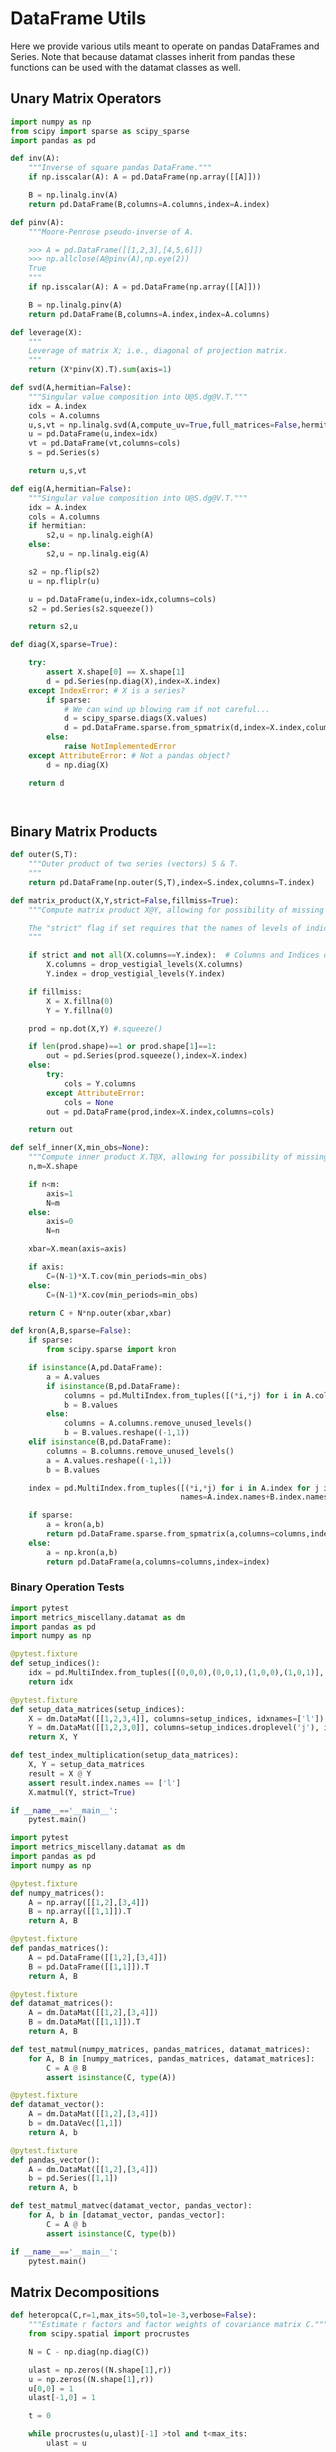 * DataFrame Utils
Here we provide various utils meant to operate on pandas DataFrames and Series.  Note that because datamat classes inherit from pandas these functions can be used with the datamat classes as well.
** Unary Matrix Operators
#+begin_src python :tangle metrics_miscellany/utils.py
import numpy as np
from scipy import sparse as scipy_sparse
import pandas as pd

def inv(A):
    """Inverse of square pandas DataFrame."""
    if np.isscalar(A): A = pd.DataFrame(np.array([[A]]))

    B = np.linalg.inv(A)
    return pd.DataFrame(B,columns=A.columns,index=A.index)

def pinv(A):
    """Moore-Penrose pseudo-inverse of A.

    >>> A = pd.DataFrame([[1,2,3],[4,5,6]])
    >>> np.allclose(A@pinv(A),np.eye(2))
    True
    """
    if np.isscalar(A): A = pd.DataFrame(np.array([[A]]))

    B = np.linalg.pinv(A)
    return pd.DataFrame(B,columns=A.index,index=A.columns)

def leverage(X):
    """
    Leverage of matrix X; i.e., diagonal of projection matrix.
    """
    return (X*pinv(X).T).sum(axis=1)

def svd(A,hermitian=False):
    """Singular value composition into U@S.dg@V.T."""
    idx = A.index
    cols = A.columns
    u,s,vt = np.linalg.svd(A,compute_uv=True,full_matrices=False,hermitian=hermitian)
    u = pd.DataFrame(u,index=idx)
    vt = pd.DataFrame(vt,columns=cols)
    s = pd.Series(s)

    return u,s,vt

def eig(A,hermitian=False):
    """Singular value composition into U@S.dg@V.T."""
    idx = A.index
    cols = A.columns
    if hermitian:
        s2,u = np.linalg.eigh(A)
    else:
        s2,u = np.linalg.eig(A)

    s2 = np.flip(s2)
    u = np.fliplr(u)

    u = pd.DataFrame(u,index=idx,columns=cols)
    s2 = pd.Series(s2.squeeze())

    return s2,u

def diag(X,sparse=True):

    try:
        assert X.shape[0] == X.shape[1]
        d = pd.Series(np.diag(X),index=X.index)
    except IndexError: # X is a series?
        if sparse:
            # We can wind up blowing ram if not careful...
            d = scipy_sparse.diags(X.values)
            d = pd.DataFrame.sparse.from_spmatrix(d,index=X.index,columns=X.index)
        else:
            raise NotImplementedError
    except AttributeError: # Not a pandas object?
        d = np.diag(X)

    return d



#+end_src

** Binary Matrix Products
#+begin_src python :tangle metrics_miscellany/utils.py
def outer(S,T):
    """Outer product of two series (vectors) S & T.
    """
    return pd.DataFrame(np.outer(S,T),index=S.index,columns=T.index)

def matrix_product(X,Y,strict=False,fillmiss=True):
    """Compute matrix product X@Y, allowing for possibility of missing data.

    The "strict" flag if set requires that the names of levels of indices that vary for columns of X be in the intersection of names of levels of indices that vary for rows of Y.
    """

    if strict and not all(X.columns==Y.index):  # Columns and Indices don't match.
        X.columns = drop_vestigial_levels(X.columns)
        Y.index = drop_vestigial_levels(Y.index)

    if fillmiss:
        X = X.fillna(0)
        Y = Y.fillna(0)

    prod = np.dot(X,Y) #.squeeze()

    if len(prod.shape)==1 or prod.shape[1]==1:
        out = pd.Series(prod.squeeze(),index=X.index)
    else:
        try:
            cols = Y.columns
        except AttributeError:
            cols = None
        out = pd.DataFrame(prod,index=X.index,columns=cols)

    return out

def self_inner(X,min_obs=None):
    """Compute inner product X.T@X, allowing for possibility of missing data."""
    n,m=X.shape

    if n<m:
        axis=1
        N=m
    else:
        axis=0
        N=n

    xbar=X.mean(axis=axis)

    if axis:
        C=(N-1)*X.T.cov(min_periods=min_obs)
    else:
        C=(N-1)*X.cov(min_periods=min_obs)

    return C + N*np.outer(xbar,xbar)

def kron(A,B,sparse=False):
    if sparse:
        from scipy.sparse import kron

    if isinstance(A,pd.DataFrame):
        a = A.values
        if isinstance(B,pd.DataFrame):
            columns = pd.MultiIndex.from_tuples([(*i,*j) for i in A.columns for j in B.columns],                                               names=A.columns.names+B.columns.names)
            b = B.values
        else:
            columns = A.columns.remove_unused_levels()
            b = B.values.reshape((-1,1))
    elif isinstance(B,pd.DataFrame):
        columns = B.columns.remove_unused_levels()
        a = A.values.reshape((-1,1))
        b = B.values

    index = pd.MultiIndex.from_tuples([(*i,*j) for i in A.index for j in B.index],
                                      names=A.index.names+B.index.names)

    if sparse:
        a = kron(a,b)
        return pd.DataFrame.sparse.from_spmatrix(a,columns=columns,index=index)
    else:
        a = np.kron(a,b)
        return pd.DataFrame(a,columns=columns,index=index)

#+end_src
*** Binary Operation Tests
#+begin_src python :tangle metrics_miscellany/test/test_index_multiplication.py
import pytest
import metrics_miscellany.datamat as dm
import pandas as pd
import numpy as np

@pytest.fixture
def setup_indices():
    idx = pd.MultiIndex.from_tuples([(0,0,0),(0,0,1),(1,0,0),(1,0,1)], names=['i','j','k'])
    return idx

@pytest.fixture
def setup_data_matrices(setup_indices):
    X = dm.DataMat([[1,2,3,4]], columns=setup_indices, idxnames=['l'])
    Y = dm.DataMat([[1,2,3,0]], columns=setup_indices.droplevel('j'), idxnames='m').T
    return X, Y

def test_index_multiplication(setup_data_matrices):
    X, Y = setup_data_matrices
    result = X @ Y
    assert result.index.names == ['l']
    X.matmul(Y, strict=True)

if __name__=='__main__':
    pytest.main()
#+end_src

#+begin_src python :tangle metrics_miscellany/test/test_binary_ops.py
import pytest
import metrics_miscellany.datamat as dm
import pandas as pd
import numpy as np

@pytest.fixture
def numpy_matrices():
    A = np.array([[1,2],[3,4]])
    B = np.array([[1,1]]).T
    return A, B

@pytest.fixture
def pandas_matrices():
    A = pd.DataFrame([[1,2],[3,4]])
    B = pd.DataFrame([[1,1]]).T
    return A, B

@pytest.fixture
def datamat_matrices():
    A = dm.DataMat([[1,2],[3,4]])
    B = dm.DataMat([[1,1]]).T
    return A, B

def test_matmul(numpy_matrices, pandas_matrices, datamat_matrices):
    for A, B in [numpy_matrices, pandas_matrices, datamat_matrices]:
        C = A @ B
        assert isinstance(C, type(A))

@pytest.fixture
def datamat_vector():
    A = dm.DataMat([[1,2],[3,4]])
    b = dm.DataVec([1,1])
    return A, b

@pytest.fixture
def pandas_vector():
    A = dm.DataMat([[1,2],[3,4]])
    b = pd.Series([1,1])
    return A, b

def test_matmul_matvec(datamat_vector, pandas_vector):
    for A, b in [datamat_vector, pandas_vector]:
        C = A @ b
        assert isinstance(C, type(b))

if __name__=='__main__':
    pytest.main()
#+end_src

** Matrix Decompositions
#+begin_src python :tangle metrics_miscellany/utils.py
def heteropca(C,r=1,max_its=50,tol=1e-3,verbose=False):
    """Estimate r factors and factor weights of covariance matrix C."""
    from scipy.spatial import procrustes

    N = C - np.diag(np.diag(C))

    ulast = np.zeros((N.shape[1],r))
    u = np.zeros((N.shape[1],r))
    u[0,0] = 1
    ulast[-1,0] = 1

    t = 0

    while procrustes(u,ulast)[-1] >tol and t<max_its:
        ulast = u

        u,s,vt = np.linalg.svd(N,full_matrices=False,hermitian=True)

        s = s[:r]
        u = u[:,:r]

        Ntilde = u[:,:r]@np.diag(s[:r])@vt[:r,:]

        N = N - np.diag(np.diag(N)) + np.diag(np.diag(Ntilde))

        t += 1

        if t==max_its:
            warnings.warn("Exceeded maximum iterations (%d)" % max_its)
        if verbose: print(f"Iteration {t}, u[0,:r]={u[0,:r]}.")

    return u,s

def svd_missing(A,max_rank=None,min_obs=None,heteroskedastic=False,verbose=False):
    """Singular Value Decomposition with missing values

    Returns matrices U,S,V.T, where A~=U*S*V.T.

    Inputs:
        - A :: matrix or pd.DataFrame, with NaNs for missing data.

        - max_rank :: Truncates the rank of the representation.  Note
                      that this impacts which rows of V will be
                      computed; each row must have at least max_rank
                      non-missing values.  If not supplied rank may be
                      truncated using the Kaiser criterion.

        - min_obs :: Smallest number of non-missing observations for a
                     row of U to be computed.

        - heteroskedastic :: If true, use the "heteroPCA" algorithm
                       developed by Zhang-Cai-Wu (2018) which offers a
                       correction to the svd in the case of
                       heteroskedastic errors.  If supplied as a pair,
                       heteroskedastic[0] gives a maximum number of
                       iterations, while heteroskedastic[1] gives a
                       tolerance for convergence of the algorithm.

    Ethan Ligon                                        September 2021

    """
    # Defaults; modify by passing a tuple to heteroskedastic argument.
    max_its=50
    tol = 1e-3

    P = self_inner(A,min_obs=min_obs) # P = A.T@A

    sigmas,v=np.linalg.eigh(P)

    order=np.argsort(-sigmas)
    sigmas=sigmas[order]

    # Truncate rank of representation using Kaiser criterion (positive eigenvalues)
    v=v[:,order]
    v=v[:,sigmas>0]
    s=np.sqrt(sigmas[sigmas>0])

    if max_rank is not None and len(s) > max_rank:
        v=v[:,:max_rank]
        s=s[:max_rank]

    r=len(s)

    if heteroskedastic: # Interpret tuple
        try:
            max_its,tol = heteroskedastic
        except TypeError:
            pass
        Pbar = P.mean()
        v,s = heteropca(P-Pbar,r=r,max_its=max_its,tol=tol,verbose=verbose)

    if A.shape[0]==A.shape[1]: # Symmetric; v=u
        return v,s,v.T
    else:
        vs=v@np.diag(s)

        u=np.zeros((A.shape[0],len(s)))
        for j in range(A.shape[0]):
            a=A.iloc[j,:].values.reshape((-1,1))
            x=np.nonzero(~np.isnan(a))[0] # non-missing elements of vector a
            if len(x)>=r:
                u[j,:]=(np.linalg.pinv(vs[x,:])@a[x]).reshape(-1)
            else:
                u[j,:]=np.nan

    s = pd.Series(s)
    u = pd.DataFrame(u,index=A.index)
    v = pd.DataFrame(v,index=A.columns)

    return u,s,v

def sqrtm(A,hermitian=False):
    """
    Return a positive semi-definite square root for the matrix A.

    NB: A must itself be positive semi-definite.
    """
    u,s,vt = svd(A,hermitian=hermitian)

    if np.any(s<0):
        raise ValueError("Matrix must be positive semi-definite.")

    return u@np.diag(np.sqrt(s))@vt

def cholesky(A):
    """
    Cholesky decomposition A = L@L.T; return lower-triangular L.
    """
    L = np.linalg.cholesky(A)
    return pd.DataFrame(L,index=A.index,columns=A.columns)
#+end_src
** DataFrame/Mat Manipulations
#+begin_src python :tangle metrics_miscellany/utils.py
from pandas import concat, get_dummies, MultiIndex

def drop_missing(X,infinities=False):
    """
    Return tuple of pd.DataFrames in X with any
    missing observations dropped.  Assumes common index.

    If infinities is false values of plus or minus infinity are
    treated as missing values.
    """

    if isinstance(X,dict):
        return dict(zip(X.keys(),drop_missing(list(X.values()),infinities=False)))

    for i,x in enumerate(X):
        if type(x)==pd.Series and x.name is None:
            x.name = i

    foo=pd.concat(X,axis=1)
    if not infinities:
        foo.replace(np.inf,np.nan)
        foo.replace(-np.inf,np.nan)

    foo = foo.dropna(how='any')

    assert len(set(foo.columns))==len(foo.columns) # Column names must be unique!

    Y=[]
    for x in X:
        Y.append(foo.loc[:,pd.DataFrame(x).columns])

    return tuple(Y)

def dummies(df,cols,suffix=False):
    """From a dataframe df, construct an array of indicator (dummy) variables,
    with a column for every unique row df[cols]. Note that the list cols can
    include names of levels of multiindices.

    The optional argument =suffix=, if provided as a string, will append suffix
    to column names of dummy variables. If suffix=True, then the string '_d'
    will be appended.
    """
    idxcols = list(set(df.index.names).intersection(cols))
    colcols = list(set(cols).difference(idxcols))

    if len(idxcols):
        idx = use_indices(df,idxcols)
        v = concat([idx,df[colcols]],axis=1)
    else:
        v = df[colcols]

    usecols = []
    for s in idxcols+colcols:
        usecols.append(v[s].squeeze())

    tuples = pd.Series(list(zip(*usecols)),index=v.index)

    v = get_dummies(tuples).astype(int)

    if suffix==True:
        suffix = '_d'

    if suffix!=False and len(suffix)>0:
        columns = [tuple([str(c)+suffix for c in t]) for t in v.columns]
    else:
        columns = v.columns

    v.columns = MultiIndex.from_tuples(columns,names=idxcols+colcols)

    return v
#+end_src

*** Test of =dummies=
#+begin_src python :tangle metrics_miscellany/test/test_dummies.py
from metrics_miscellany.utils import dummies, use_indices
import pandas as pd

def test_dummies():
    idx = pd.MultiIndex.from_tuples([(i,) for i in range(4)],names=['i'])
    foo = pd.DataFrame({'cat':['a','b','b','c']},index=idx)

    assert dummies(foo,['i']).shape == (4,4)
    assert dummies(foo,['cat']).shape == (4,3)

if __name__=='__main__':
    test_dummies()

#+end_src

** Index utilities
#+begin_src python :tangle metrics_miscellany/utils.py
import pandas as pd

def use_indices(df,idxnames):
    if len(set(idxnames).intersection(df.index.names))==0:
        return pd.DataFrame(index=df.index)

    try:
        idx = df.index
        df = df.reset_index()[idxnames]
        df.index = idx
        return df
    except InvalidIndexError:
        return df

def drop_vestigial_levels(idx,axis=0,both=False,multiindex=True):
    """
    Drop levels that don't vary across the index.

    >>> idx = pd.MultiIndex.from_tuples([(1,1),(1,2)],names=['i','j'])
    >>> drop_vestigial_levels(idx)
    Index([1, 2], dtype='int64', name='j')
    """
    if both:
        return drop_vestigial_levels(drop_vestigial_levels(idx,axis=1))

    if axis==1:
        idx = idx.T

    if isinstance(idx,(pd.DataFrame,pd.Series)):
        df = idx
        idx = df.index
        HumptyDumpty = True
    else:
        HumptyDumpty = False

    try:
        l = 0
        L = len(idx.levels)
        while l < L:
            if len(set(idx.codes[l]))<=1:
                idx = idx.droplevel(l)
                L -= 1
            else:
                l += 1
                if l>=L: break
    except AttributeError:
        pass

    if multiindex and not isinstance(idx,pd.MultiIndex): # Return a multiindex, not an Index
        idx = pd.MultiIndex.from_tuples(idx.str.split('|').tolist(),names=[idx.name])

    if HumptyDumpty:
        df.index = idx
        idx = df
        if axis==1:
            idx = idx.T

    return idx

#+end_src
*** Test of =use_indices=
#+begin_src python :tangle metrics_miscellany/test/test_use_indices.py
import pandas as pd
from metrics_miscellany.utils import use_indices
import numpy as np

def test_use_indices():
    idx = pd.MultiIndex.from_tuples([(i,) for i in range(4)],names=['i'])
    foo = pd.DataFrame({'cat':['a','b','b','c']},index=idx)

    assert use_indices(foo,['i']).shape[0]==foo.shape[0]
    assert use_indices(foo,['cat']).size==0
    assert use_indices(foo,['cat','i']).shape[0]==foo.shape[0]

    assert np.all(use_indices(foo,['i']).index==idx)

if __name__=='__main__':
    test_use_indices()


#+end_src
* datamat
** DataVec class
#+begin_src python :tangle metrics_miscellany/datamat.py
import pandas as pd
from pandas import NA
import numpy as np
from metrics_miscellany.utils import matrix_product, diag
from metrics_miscellany.utils import inv as matrix_inv
from metrics_miscellany.utils import pinv as matrix_pinv
import metrics_miscellany.utils as utils
from functools import cached_property
from scipy import sparse as scipy_sparse

class DataVec(pd.Series):
    __pandas_priority__ = 5000

    def __init__(self, data=None,**kwargs):
        """Create a DataVec.

        Inherit from :meth: `pd.Series.__init__`.

        Additional Parameters
        ---------------------
        idxnames
                (List of) name(s) for levels of index.
        """
        if 'idxnames' in kwargs.keys():
            idxnames = kwargs.pop('idxnames')
        else:
            idxnames = None

        if data is not None:
            try:
                if len(data.shape)==2 and 1 in data.shape:
                    data = data.squeeze()
            except (AttributeError,):
                pass

        super(DataVec, self).__init__(data=data,**kwargs)

        # Always work with multiindex
        try:
            self.index.levels
        except AttributeError:
            self.index = pd.MultiIndex([self.index],[range(len(self.index))],names=self.index.names)

        if idxnames is None:
            idxnames = list(self.index.names)
            it = 0
            for i,name in enumerate(idxnames):
                if name is None:
                    idxnames[i] = f"_{it:d}"
                    it += 1
        elif isinstance(idxnames,str):
            idxnames = [idxnames]

        self.index.names = idxnames

    def __getitem__(self,key):
        """v.__getitem__(k) == v[k]

        >>> v = DataVec({'a':1,'b':2})
        >>> v['a']
        1
        """
        try:
            return super().__getitem__(key)
        except KeyError: # Perhaps key was for an index?
            return __getitem__(self,(key,))

    @property
    def _constructor(self):
        return DataVec

    @property
    def _constructor_expanddim(self):
        return DataMat

    # Unary operations
    def dg(self,sparse=True):
        """Return"""
        if sparse:
            # We can wind up blowing ram if not careful...
            d = scipy_sparse.diags(self.values)
            return DataMat(pd.DataFrame.sparse.from_spmatrix(d,index=self.index,columns=self.index))
        else:
            return DataMat(np.diag(self.values),index=self.index,columns=self.index)

    def norm(self,ord=None,**kwargs):
        return np.linalg.norm(self,ord,**kwargs)

    def inv(self):
        """Inverse of a vector defined for 1-vector case.
        """
        if self.shape[0]==1:
            return 1/self.iloc[0]
        else:
            raise ValueError("Inverse of DataVec not defined.")

    # Binary operations
    def outer(self,other):
        """Outer product of two series (vectors).
        """
        return DataMat(np.outer(self,other),index=self.index,columns=other.index)

    def proj(self,other):
        """Projection of self on other."""
        b = other.lstsq(self)
        return other@b

    def lstsq(self,other):
        rslt = np.linalg.lstsq(self,other,rcond=None)

        if len(rslt[0].shape)<2 or rslt[0].shape[1]==1:
            b = DataVec(rslt[0],index=self.columns)
        else:
            b = DataMat(rslt[0],index=self.columns,columns=other.columns)

        return b


    def resid(self,other):
        """Residual from projection of self on other."""
        return self.squeeze() - self.proj(other)


    # Other manipulations
    def concat(self,other,axis=0,levelnames=False,toplevelname='v',suffixer='_',
               drop_vestigial_levels=False,**kwargs):
        p = DataMat(self)
        out = p.concat(other,axis=axis,
                       levelnames=levelnames,
                       toplevelname=toplevelname,
                       suffixer=suffixer,
                       drop_vestigial_levels=drop_vestigial_levels,
                       ,**kwargs)

        if axis==0: out = out.squeeze()

        return out

    def dummies(self,cols,suffix=''):
        return DataMat(utils.dummies(pd.DataFrame(self),cols,suffix=suffix))

    def drop_vestigial_levels(self):
        """Drop index levels that don't vary.
        """
        self.index = utils.drop_vestigial_levels(self.index,axis=0)
        return self


#+end_src
** DataMat class
#+begin_src python :tangle metrics_miscellany/datamat.py

class DataMat(pd.DataFrame):
    __pandas_priority__ = 6000

    def __init__(self, *args, **kwargs):
        """Create a DataMat.

        Inherit from :meth: `pd.DataFrame.__init__`.

        Additional Parameters
        ---------------------
        idxnames
                (List of) name(s) for levels of index.
        colnames
                (List of) name(s) for levels of columns.
        name
                String naming DataMat object.
        """
        if 'idxnames' in kwargs.keys():
            idxnames = kwargs.pop('idxnames')
        else:
            idxnames = None

        if 'colnames' in kwargs.keys():
            colnames = kwargs.pop('colnames')
        else:
            colnames = None

        if 'name' in kwargs.keys():
            name = kwargs.pop('name')
        else:
            name = None

        super(DataMat, self).__init__(*args,**kwargs)

        self.name = name

        # Always work with multiindex
        try:
            self.index.levels
        except AttributeError:
            self.index = pd.MultiIndex([self.index],[range(len(self.index))],names=self.index.names)

        try:
            self.columns.levels
        except AttributeError:
            self.columns = pd.MultiIndex([self.columns],[range(len(self.columns))],names=self.columns.names)


        if idxnames is None:
            idxnames = list(self.index.names)
            it = 0
            for i,name in enumerate(idxnames):
                if name is None:
                    idxnames[i] = f"_{it:d}"
                    it += 1
        elif isinstance(idxnames,str):
            idxnames = [idxnames]

        self.index.names = idxnames

        if colnames is None:
            colnames = list(self.columns.names)
            it = 0
            for i,name in enumerate(colnames):
                if name is None:
                    colnames[i] = f"_{it:d}"
                    it += 1
        elif isinstance(colnames,str):
            colnames = [colnames]

        self.columns.names = colnames

    def __getitem__(self,key):
        """X.__getitem__(k) == X[k]

        >>> X = DataMat([[1,2,3],[4,5,6]],colnames='cols',idxnames='rows')
        >>> X[0].sum().squeeze()==5
        True
        """
        try:
            return pd.DataFrame.__getitem__(self,key)
        except KeyError: # Perhaps key was for an index?
            return pd.DataFrame.__getitem__(self,(key,))

    def set_index(self,columns,levels=None,inplace=False):
        """Set the DataMat index using existing columns.

        >>> X = DataMat([[1,2,3],[4,5,6]],columns=['a','b','c'],colnames='cols',idxnames='rows')
        >>> X.set_index(['a','b'])
        """
        if inplace:
            frame = self
        else:
            # GH 49473 Use "lazy copy" with Copy-on-Write
            frame = self.copy(deep=None)

        if levels is None:
            levels = columns
            if isinstance(levels,str):
                levels = (levels,)

        try:
            frame.index = pd.MultiIndex.from_frame(pd.DataFrame(frame.reset_index()[columns]))
        except ValueError: # Issue with index vs. multiindex?
            columns = [(i,) for i in columns]
            frame.index = pd.MultiIndex.from_frame(pd.DataFrame(frame.reset_index()[columns]))

        frame.drop(columns,inplace=True,axis=1)
        frame.index.names = levels

        if not inplace:
            return frame

    @property
    def _constructor(self):
        return DataMat

    @property
    def _constructor_sliced(self):
        return DataVec

    def stack(self,**kwargs):
        if 'future_stack' in kwargs.keys():
            return pd.DataFrame.stack(self,**kwargs)
        else:
            return pd.DataFrame.stack(self,future_stack=True,**kwargs)

    def drop_vestigial_levels(self,axis=None):
        """Drop index & column levels that don't vary.

        Takes a single optional parameter:
        - axis (default None): If axis=0, operate on index;
          if 1, on columns; if None, on both.
        """
        if axis is None:
            self.drop_vestigial_levels(axis=0)
            self.drop_vestigial_levels(axis=1)
        elif axis in (0,'index'):
            self.index = utils.drop_vestigial_levels(self.index,axis=0)
        elif axis in (1,'columns'):
            self.columns = utils.drop_vestigial_levels(self.columns,axis=1)
        return self

    # Unary operations
    @cached_property
    def inv(self):
        return DataMat(matrix_inv(self))

    def norm(self,ord=None,**kwargs):
        return np.linalg.norm(self,ord,**kwargs)

    @cached_property
    def det(self):
        return np.linalg.det(self)

    @cached_property
    def trace(self):
        return np.trace(self)

    def dg(self):
        """Extract diagonal from square matrix.

        >>> DataMat([[1,2],[3,4]],idxnames='i').dg().values.tolist()
        [1, 4]
        """
        assert np.all(self.index==self.columns), "Should have columns same as index."
        return DataVec(np.diag(self.values),index=self.index)

    @cached_property
    def leverage(self):
        """Return leverage of matrix (diagonal of projection matrix).

        >>> DataMat([[1,2],[3,4],[5,6]],idxnames='i').leverage()
        """
        return utils.leverage(self)

    def rank(self,**kwargs):
        """Matrix rank"""
        return np.linalg.matrix_rank(self,**kwargs)

    def svd(self,hermitian=False):
        """Singular value composition into U@S.dg@V.T."""

        u,s,vt = utils.svd(self,hermitian=hermitian)
        u = DataMat(u)
        vt = DataMat(vt)
        s = DataVec(s)

        return u,s,vt

    def eig(self,hermitian=False):
        """Eigendecomposition.  Returns eigenvalues & corresponding eigenvectors.
        """
        s2,u = utils.eig(self,hermitian=hermitian)
        u = DataMat(u)
        s2 = DataVec(s2)

        return s2,u

    def sqrtm(self,hermitian=False):
        return DataMat(utils.sqrtm(self))

    def cholesky(self):
        return DataMat(utils.cholesky(self))

    @cached_property
    def pinv(self):
        """Moore-Penrose pseudo-inverse."""
        return DataMat(matrix_pinv(self))

    # Binary operations
    def matmul(self,other,strict=False,fillmiss=False):
        Y = matrix_product(self,other,strict=strict,fillmiss=fillmiss)

        if len(other.shape)<=1:
            return DataVec(Y)
        else:
            return DataMat(Y)

    __matmul__ = matmul

    def kron(self,other,sparse=False):
        return DataMat(utils.kron(self,other,sparse=sparse))

    def lstsq(self,other):
        rslt = np.linalg.lstsq(self,other,rcond=None)

        if len(rslt[0].shape)<2 or rslt[0].shape[1]==1:
            b = DataVec(rslt[0],index=self.columns)
        else:
            b = DataMat(rslt[0],index=self.columns,columns=other.columns)

        return b

    def proj(self,other):
        """Linear projection of self on other.
        """
        b = other.lstsq(self)
        return other@b

    def resid(self,other):
        """Residual from projection of self on other."""
        return self.squeeze() - self.proj(other)

    # Other transformations
    def dummies(self,cols,suffix=''):
        return DataMat(utils.dummies(pd.DataFrame(self),cols,suffix=suffix))

    def concat(self,other,axis=0,levelnames=False,toplevelname='v',suffixer='_',
               drop_vestigial_levels=False,**kwargs):
        """Concatenate self and other.

        This uses the machinery of pandas.concat, but ensures that when two
        DataMats having multiindices with different number of levels are
        concatenated that new levels are added so as to preserve a result with a
        multiindex.

        if other is a dictionary and levelnames is not False, then a new level in the multiindex is created naming the columns belonging to the original DataMats.

        USAGE
        -----
        >>> a = DataVec([1,2],name='a',idxnames='i')
        >>> b = DataMat([[1,2],[3,4]],name='b',idxnames='i',colnames='j')
        >>> b.concat([a,b],axis=1,levelnames=True).columns.levels[0].tolist()
        ['b', 'a', 'b_0']
        """
        # Make other a list, unless it's a dict, and get allnames.
        if levelnames==False:
            assign_missing=True
        else:
            assign_missing=levelnames
            levelnames = True

        allobjs = []
        if isinstance(other,dict):
            allobjs = [self] + list(other.values())
            allnames = [self.name] + list(other.keys())
        else:
            if isinstance(other,tuple):
                allobjs = [self] + list(other)
            elif isinstance(other,(DataMat,DataVec)):
                allobjs = [self,other]
                allnames = [self.name] + get_names([other],assign_missing=assign_missing)
            elif isinstance(other,list):
                allobjs = [self]+other
            else:
                raise ValueError("Unexpected type")

            allnames = get_names(allobjs,assign_missing=assign_missing)

        # Have list of all names, but may not be unique.

        suffix = (f'{suffixer}{i:d}' for i in range(len(allnames)))
        unique_names = []
        for i,name in enumerate(allnames):
            if name is None:
                name = next(suffix)
            if name not in unique_names:
                unique_names.append(name)
            else:
                unique_names.append(name+next(suffix))

        # Reconcile indices so they all have common named levels.
        idxs = reconcile_indices([obj.index for obj in allobjs],
                                 drop_vestigial_levels=drop_vestigial_levels)
        for i in range(len(idxs)):
            allobjs[i].index = idxs[i]

        # Get list of columns, allowing for DataVec
        allcols = []
        for i,obj in enumerate(allobjs):
            try:
                allcols += [obj.columns]
            except AttributeError: # No columns attribute?
                obj = DataMat(obj)
                allobjs[i] = obj
                allcols += [obj.columns]
        cols = reconcile_indices(allcols,drop_vestigial_levels=drop_vestigial_levels)
        for i in range(len(idxs)):
            allobjs[i].columns = cols[i]

        # Now have a list of unique names, build a dictionary
        d = dict(zip(unique_names,allobjs))

        if levelnames:
            return utils.concat(d,axis=axis,names=toplevelname,**kwargs)
        else:
            return utils.concat(allobjs,axis=axis,**kwargs)
#+end_src

** datamat utils
#+begin_src python :tangle metrics_miscellany/datamat.py
from lsms.tools import from_dta

def get_names(dms,assign_missing=False):
    """
    Given an iterable of DataMats or DataVecs, return a list of names.

    If an item does not have a name, give "None" unless assign_missing,
    in which case:

       assign_missing==True: use a sequence "_0", "_1", etc.
       assign_missing is a list: Use this list to assign names.

    >>> a = DataVec([1,2],name='a')
    >>> b = DataMat([[1,2]],name='b')
    >>> c = DataMat([[1,2]])

    >>> get_names([a,b,c])
    ['a', 'b', None]

    >>> get_names([a,b,c],assign_missing=True)
    ['a', 'b', '_0']
    """
    names = []
    for item in dms:
        try:
            names += [item.name]
        except AttributeError:
            names += [None]

    if not assign_missing: return names
    else:
        if assign_missing==True:
            missnames = (f'_{i:d}' for i in range(len(names)))
        else:
            missnames = (name for name in assign_missing)

        for i,item in enumerate(names):
            if item is None:
                names[i] = next(missnames)
        return names

def reconcile_indices(idxs,fillvalue='',drop_vestigial_levels=False):
    """
    Given a list of indices, give them all the same levels.

    >>> idx0 = pd.MultiIndex
    """
    # Get union of index level names, preserving order
    names = []
    dropped_level_values = []
    newidxs = []
    for x in idxs:
        # Identify vestigial levels & drop
        droppednames = {}
        for i,level in enumerate(x.levels):
            if drop_vestigial_levels and len(level)==1: # Vestigial level
                try:
                    if len(x.levels)>1:
                        dropname = x.names[i]
                        x = x.droplevel(dropname)
                        droppednames[dropname] = level[0]
                except AttributeError: # May be an index
                    pass
        dropped_level_values.append(droppednames)
        newidxs.append(x)
        for newname in x.names:
            if newname not in names:
                names += [newname]

    # Add levels to indices where necessary
    out = []
    for i,idx in enumerate(newidxs):
        for levelname in names:
            if levelname not in idx.names:
                droppednames = dropped_level_values[i]
                try:
                    fillvalue = droppednames[levelname]
                except KeyError: pass
                idx = utils.concat([DataMat(index=idx)],keys=[fillvalue],names=[levelname]).index
        try: # Duck-typing: Is this an index?
            idx.levels
        except AttributeError:
            idx = pd.MultiIndex([idx],[range(len(idx))],names=idx.names)

        out.append(idx.reorder_levels(names))

    return out

def concat(dms,axis=0,levelnames=False,toplevelname='v',suffixer='_',drop_vestigial_levels=False,**kwargs):
    """Concatenate self and other.

    This uses the machinery of pandas.concat, but ensures that when two
    DataMats having multiindices with different number of levels are
    concatenated that new levels are added so as to preserve a result with a
    multiindex.

    if other is a dictionary and levelnames is not False, then a new level in the multiindex is created naming the columns belonging to the original DataMats.

    USAGE
    -----
    >>> a = DataVec([1,2],name='a',idxnames='i')
    >>> b = DataMat([[1,2],[3,4]],name='b',idxnames='i',colnames='j')
    >>> concat([a,b],axis=1,levelnames=True).columns.levels[0].tolist()
    ['b', 'a', 'b_0']
    """

    # Make dms a list, unless it's a dict, and get allnames.
    if levelnames==False:
        assign_missing=True
    else:
        assign_missing=levelnames
        levelnames = True

    allobjs = []
    if isinstance(dms,dict):
        allobjs = list(dms.values())
        allnames = list(dms.keys())
    else:
        if isinstance(dms,tuple):
            allobjs = list(dms)
        elif isinstance(dms,(DataMat,DataVec)):
            allobjs = [dms]
            allnames = get_names([dms],assign_missing=assign_missing)
        elif isinstance(dms,list):
            allobjs = dms
        else:
            raise ValueError("Unexpected type")

        allnames = get_names(allobjs,assign_missing=assign_missing)

    # Have list of all names, but may not be unique.

    suffix = (f'{suffixer}{i:d}' for i in range(len(allnames)))
    unique_names = []
    for i,name in enumerate(allnames):
        if name is None:
            name = next(suffix)
        if name not in unique_names:
            unique_names.append(name)
        else:
            unique_names.append(name+next(suffix))

    # Reconcile indices so they all have common named levels.
    idxs = reconcile_indices([obj.index for obj in allobjs],drop_vestigial_levels=drop_vestigial_levels)
    for i in range(len(idxs)):
        allobjs[i].index = idxs[i]

    # Get list of columns, allowing for DataVec
    allcols = []
    for i,obj in enumerate(allobjs):
        try:
            allcols += [obj.columns]
        except AttributeError: # No columns attribute?
            obj = DataMat(obj)
            allobjs[i] = obj
            allcols += [obj.columns]
    cols = reconcile_indices(allcols)
    for i in range(len(idxs)):
        allobjs[i].columns = cols[i]

    # Now have a list of unique names, build a dictionary
    d = dict(zip(unique_names,allobjs))

    if levelnames:
        return utils.concat(d,axis=axis,names=toplevelname,**kwargs)
    else:
        return utils.concat(allobjs,axis=axis,**kwargs)

def read_parquet(fn,**kwargs):
    return DataMat(pd.read_parquet(fn,**kwargs))

def read_pickle(fn,**kwargs):
    return DataMat(pd.read_pickle(fn,**kwargs))

def read_stata(fn,**kwargs):
    return DataMat(from_dta(fn,**kwargs))


if __name__ == "__main__":
    a = DataVec([1,2],name='a',idxnames='i')
    b = DataMat([[1,2]],name='b',idxnames='i',colnames='j')
    c = DataMat([[1,2]],colnames='k')
    d = c.concat([a,b],levelnames=True,axis=1)

    import doctest
    doctest.testmod()


#+end_src
* DataMat/Vec functions
The following utilities work directly with datamat objects.
#+begin_src python :tangle metrics_miscellany/datamat.py
def generalized_eig(A,B):
    """
    Generalized eigenvalue problem for symmetric matrices A & B, B positive definite.

    Roots l solves A@v = l*B@v

    Returns list of roots l and corresponding eigenvectors V.
    """
    from scipy.linalg import eigh

    l,v = eigh(A,B)
    l = l[::-1] # Biggest eigenvalues first
    v = v[:,::-1]

    assert np.all(np.abs((A-l[0]*B)@v[:,0])<1e-10)

    v = DataMat(v,index=A.index)
    l = DataVec(l)

    return l,v


def canonical_variates(X,Y):
    """
    Canonical variates from Canonical Correlation Analysis.

    Returns u,v such that corr^2(Yu[m],Xv[m]) is maximized for m=1,...

    See Hastie-Tibshirani-Friedman (2009) Exercise 3.20 or Rao (1965) 8f.
    """

    m = min(X.shape[1],Y.shape[1])
    U1 = X - X.mean()
    U2 = Y - Y.mean()

    T = U1.shape[0]

    S11 = U1.T@U1/T
    S22 = U2.T@U2/T

    S12 = U1.T@U2/T
    S21 = S12.T

    l,M = generalized_eig(S21@S11.inv@S12,S22)
    l0,L = generalized_eig(S12@S22.inv@S21,S11)

    assert np.allclose(l[:m],l0[:m])

    # Flip signs if necessary to have positive correlations
    sign = np.sign(((S12@M)/(S11@L*np.sqrt(l))).mean())  # cf. Rao 8f.1.2

    # Interpret as a correlation coefficient
    l = np.sqrt(l)

    return l, L*sign, M

def reduced_rank_regression(X,Y,r):
    """
    Reduced rank multivariate regression Y = XB + e.

    Minimizes sum of squared errors subject to requirement that B.rank()==r.

    See Hastie et al (2009) S. 4.2 or She-Chen (2017).
    """

    muX = X.mean()
    muY = Y.mean()

    X = X - muX
    Y = Y - muY

    C = sqrtm(Y.cov())

    U,rho,Vt = ((C@Y.T@(Y.proj(X)))@C).svd()
    V = Vt.T

    Br = X.lstsq(Y@V.iloc[:,:r])@V.iloc[:,:r].pinv

    return Br


#+end_src

* Estimators
** Preliminaries
#+begin_src python :tangle metrics_miscellany/estimators.py
import statsmodels.api as sm
from statsmodels.stats import correlation_tools
import numpy as np
from numpy.linalg import lstsq
import warnings
import pandas as pd
from . import gmm
from . GMM_class import GMM
from . import utils
from .datamat import DataMat, DataVec
from . import datamat as dm
#+end_src
** OLS
#+begin_src python :tangle metrics_miscellany/estimators.py

def ols(X,y,cov_type='HC3',PSD_COV=False):
    """OLS estimator of b in y = Xb + u.

    Returns both estimate b as well as an estimate of Var(b).

    The estimator used for the covariance matrix depends on the
    optional argument =cov_type=.

    If optional flag PSD_COV is set, then an effort is made to ensure that
    the estimated covariance matrix is positive semi-definite.  If PSD_COV is
    set to a positive float, then this will be taken to be the smallest eigenvalue
    of the 'corrected' matrix.
    """
    n,k = X.shape

    est = sm.OLS(y,X).fit()
    b = pd.DataFrame({'Coefficients':est.params.values},index=X.columns)
    if cov_type=='HC3':
        V = est.cov_HC3
    elif cov_type=='OLS':
        XX = X.T@X
        if np.linalg.eigh(XX)[0].min()<0:
            XX = correlation_tools.cov_nearest(XX,method='nearest')
            warnings.warn("X'X not positive (semi-) definite.  Correcting!  Estimated variances should not be affected.")
        V = est.resid.var()*np.linalg.inv(XX)
    elif cov_type=='HC2':
        V = est.cov_HC2
    elif cov_type=='HC1':
        V = est.cov_HC1
    elif cov_type=='HC0':
        V = est.cov_HC0
    else:
        raise ValueError("Unknown type of covariance matrix.")

    if PSD_COV:
        if PSD_COV is True:
            PSD_COV = (b**2).min()
        s,U = np.linalg.eigh((V+V.T)/2)
        if s.min()<PSD_COV:
            oldV = V
            V = U@np.diag(np.maximum(s,PSD_COV))@U.T
            warnings.warn("Estimated covariance matrix not positive (semi-) definite.\nCorrecting! Norm of difference is %g." % np.linalg.norm(oldV-V))

    V = pd.DataFrame(V,index=X.columns,columns=X.columns)

    return b,V

#+end_src

*** OLS Tests
#+begin_src python :tangle metrics_miscellany/test/test_ols.py
import pandas as pd
from metrics_miscellany.estimators import ols
import numpy as np

def test_ols(N=500000,tol=1e-2):

    x = pd.DataFrame({'x':np.random.standard_normal((N,))})
    x['Constant'] = 1

    beta = pd.DataFrame({'Coefficients':[1,0]},index=['x','Constant'])

    u = pd.DataFrame(np.random.standard_normal((N,))/10)

    y = (x@beta).values + u.values
    b,V = ols(x,y)

    assert np.allclose(b,beta,atol=tol)

if __name__=='__main__':
    test_ols()

#+end_src
** Two-stage Least Squares
#+begin_src python :tangle metrics_miscellany/estimators.py
def restricted_tsls(y,X,R=None,r=None,Z=None,cov='HC3'):
    """
    Estimate b in y = Xb + u s.t. Rb = r.

    Return b and lm, a vector of Lagrange multipliers associated with the constraints,
    as well as estimates of Omega = E Z'ee'Z and the covariance matrix of b.
    """
    if Z is None:
        Z = X

    N,k = X.shape
    _,l = Z.shape

    if R is not None:
        m,__ = R.shape
        assert __==k, "Matrix of restrictions must be conformable with vector of parameters."
    else:
        m = 0

    assert N==_, "X & Z must have same number of rows."
    assert l+m>=k, f"Need number of instruments ({l}) plus restrictions ({m}) greater than or equal to number of parameters ({k})."

    Qzz = Z.T@Z/N
    Qxz = X.T@Z/N

    if Qzz.shape==(1,): # Scalar
        Qzzinv = 1/Qzz
    else:
        Qzzinv = Qzz.inv

    Q = N*Qxz@(Qzzinv)@Qxz.T

    if R is not None:
        QRT = dm.concat({'beta':Q,'lm':R.T},axis=1,levelnames=True,toplevelname='parms')
        R0 = dm.concat({'beta':R,
                        'lm':dm.DataMat(index=R.index,columns=R.index).fillna(0)},
                       axis=1,levelnames=True,toplevelname='parms')
        lhs = dm.concat({'beta':QRT,'lm':R0},levelnames=True,toplevelname='parms')
        rhs = dm.concat({'beta':Qxz@(Qzzinv)@Z.T@y,'lm':r},levelnames=True,toplevelname='parms')
        XR = dm.concat([X,R.T],axis=1,levelnames=True)
        ZR = dm.concat([Z,R.T],axis=1,levelnames=True)
    else:
        lhs = Q
        rhs = Qxz@(Qzzinv)@Z.T@y
        XR = X
        ZR = Z

    #assert lhs.rank()>=lhs.shape[1], "Rank condition violated"

    B = lhs.lstsq(rhs)

    e = y - XR@B

    if cov=='HC2': # Use prediction errors
        e = e/np.sqrt((1-X.leverage))
    elif cov=='HC3':
        e = e/(1-X.leverage)

    Ze = ZR.multiply(e,axis=0)
    Omega = Ze.T@Ze/N

    # Redfine Qs to include restrictions
    Qzz = ZR.T@ZR/N
    Qxz = XR.T@ZR/N

    if Qzz.shape==(1,): # Scalar
        Qzzinv = 1/Qzz
    else:
        Qzzinv = Qzz.inv

    D = Qxz@Qzzinv@Qxz.T

    if D.shape==(1,): # Scalar
        Dinv = 1/D
    else:
        Dinv = D.inv

    V = Dinv@(Qxz@Qzzinv@Omega@Qzzinv@Qxz.T)@Dinv/N

    if cov=='HC1':
        V = V*(N/(N-k))

    if R is None:
        return B,Omega,V
    else:
        return B,lm,Omega,V
#+end_src

#+begin_src python :tangle metrics_miscellany/estimators.py
def tsls(X,y,Z,return_Omega=False,**kwargs):
    """
    Two-stage least squares estimator.
    """
    b,Omega,Vb = restricted_tsls(y,X,Z=Z,**kwargs)

    if return_Omega:
        return b,Omega
    else:
        return b,Vb

#+end_src
*** TSLS Tests
#+begin_src python :tangle metrics_miscellany/test/test_tsls.py
import pandas as pd
from metrics_miscellany.estimators import tsls, ols, restricted_tsls
from metrics_miscellany.datamat import DataMat, DataVec
import numpy as np

def test_tsls(N=500000,tol=1e-2):

    z = DataMat({'z':np.random.standard_normal((N,))})
    u = DataVec(np.random.standard_normal((N,)))
    x = DataMat({'x':z.squeeze() + u})

    x['Constant'] = 1
    z['Constant'] = 1

    beta = DataMat({'Coefficients':[1,0]},index=['x','Constant'])

    y = (x@beta).squeeze() + u

    b,Omega,V = restricted_tsls(y,x,Z=z)
    b_,V_ = tsls(x,y,z)
    #b,V = ols(x,y)

    assert np.allclose(b,beta.squeeze(),atol=tol)

    #return b,V,b_,V_

if __name__=='__main__':
    test_tsls()

#+end_src
** Factor Analysis (MLE)
This routine adapted from sklearn's FactorAnalysis, but modified to permit missing values.
#+begin_src python :tangle metrics_miscellany/estimators.py
def factor_analysis(X,n_components=None,noise_variance_init=None,
                    max_its=1000,tol=1e-2,
                    svd_method='eig'):
    """Fit the FactorAnalysis model to X using SVD based MLE approach.

    Parameters
    ----------
    X : array-like of shape (n_samples, n_features) Training data.

    n_components : Proposed rank (number of factors)
    """

    n_samples, n_features = X.shape

    assert n_samples >= n_features

    if n_components is None:
        n_components = n_features

    xbar = X.mean(axis=0)
    X = X - xbar

    # some constant terms
    nsqrt = np.sqrt(n_samples)
    llconst = n_features * np.log(2.0 * np.pi) + n_components
    var = X.var()

    if noise_variance_init is None:
        psi = np.ones(n_features)
    else:
        if len(noise_variance_init) != n_features:
            raise ValueError(
                    "noise_variance_init dimension does not accord "
                    "with number of features : %d != %d"
                    % (len(noise_variance_init), n_features)
            )
        psi = np.array(noise_variance_init)

    loglike = []
    old_ll = -np.inf
    SMALL = 1e-12

    def squared_norm(x):
        return np.linalg.norm(x)**2

    def self_inner(X,min_obs=None):
        """Compute inner product X.T@X, allowing for possibility of missing data."""
        n,m=X.shape

        if n<m:
            axis=1
            N=m
        else:
            axis=0
            N=n

        mX = np.ma.masked_invalid(X)

        xbar = np.mean(mX,axis=axis)

        if axis:
            C=(N-1)*np.ma.cov(mX)
        else:
            C=(N-1)*np.ma.cov(mX.T)

        return (C + N*np.outer(xbar,xbar)).data

    # we'll modify svd outputs to return unexplained variance
    # to allow for unified computation of loglikelihood
    if svd_method == "lapack":

        def my_svd(X):
            _, s, Vt = linalg.svd(X, full_matrices=False, check_finite=False)
            return (
                s[:n_components],
                Vt[:n_components],
                squared_norm(s[n_components:]),
            )

    elif svd_method == "randomized":
        random_state = check_random_state(self.random_state)

        def my_svd(X):
            _, s, Vt = randomized_svd(
                X,
                n_components,
                random_state=random_state,
                n_iter=self.iterated_power,
            )
            return s, Vt, squared_norm(X) - squared_norm(s)

    elif svd_method == 'eig':

        def my_svd(P):

            sigmas,v=np.linalg.eigh(P)
            vt = v.T

            order=np.argsort(-sigmas)
            sigmas=sigmas[order]

            # Truncate rank of representation using Kaiser criterion (positive eigenvalues)
            vt=vt[order,:]
            vt=vt[sigmas>0,:]
            s=np.sqrt(sigmas[sigmas>0])

            if n_components is not None and len(s) > n_components:
                vt=vt[:n_components,:]
                s=s[:n_components]

            r=len(s)

            return s, vt, squared_norm(P) - squared_norm(s)

    P = self_inner(X)
    for i in range(max_its):
        # SMALL helps numerics
        sqrt_psi = np.sqrt(psi) + SMALL
        s, Vt, unexp_var = my_svd(P@np.diag(1/(psi * n_samples)))
        s **= 2
        # Use 'maximum' here to avoid sqrt problems.
        W = np.sqrt(np.maximum(s - 1.0, 0.0))[:, np.newaxis] * Vt
        del Vt
        W = W.squeeze()*sqrt_psi

        # loglikelihood
        ll = llconst + np.sum(np.log(s))
        ll += unexp_var + np.sum(np.log(psi))
        ll *= -n_samples / 2.0
        loglike.append(ll)
        if (ll - old_ll) < tol:
            break
        old_ll = ll

        psi = np.maximum(var - np.sum(W**2, axis=0), SMALL)
    else:
        if max_its==0: # Use hill-climbing
            def ll():
                ll = llconst + np.sum(np.log(s))
                ll += unexp_var + np.sum(np.log(psi))
                ll *= -n_samples / 2.0

        else:
            warnings.warn(
                "FactorAnalysis did not converge."
                + " You might want"
                + " to increase the number of iterations.",
                ConvergenceWarning,
            )

    return W, psi

#+end_src


#+begin_src python
from scipy.optimize import minimize

def factor_analysis(V,r=1,psi=None,method='mle',tol=1e-12):

    p = V.shape[0]

    def factor_loadings(Psi):
        U = V - Psi.dg()
        s2,u = U.eig()
        s2 = s2.iloc[-r:]
        u = u.iloc[:,-r:]

        W = np.sqrt(s2.dg())@u.T

        return W

    def ll(psi):
        Psi = dm.DataMat(np.diag(psi**2))
        W = factor_loadings(Psi)

        Vhat = W.T@W + Psi

        return -(p/2)*np.log(2*np.pi) - np.log(Vhat.det)/2 - (Vhat.inv@V).trace/2

    if psi is None or np.linalg.norm(psi)<tol:
        psi = np.ones(p)

    if method=='mle':
        out = minimize(lambda x: -ll(x),x0=psi)
        if not out.success:
            print(out)

        Psi = dm.DataMat(np.diag(out.x**2))
    else:  # Iterative approach
        Psi = dm.DataMat(np.diag(psi**2))
        oldPsi = 0
        its = 0
        while (Psi-oldPsi).norm()>1e-8:
            its += 1
            print(its)
            W = factor_loadings(Psi)
            oldPsi = Psi
            Psi = (V - W.T@W).dg().dg()


    W = factor_loadings(Psi)

    return W,Psi
#+end_src
** Frisch-Waugh-Lovell Regression
#+begin_src python :tangle metrics_miscellany/estimators.py
def fwl_regression_step(D,X):
    """Regress each datamat in dictionary D on X.
       Return a dictionary of residuals, and a dictionary of least-squares coefficients.
    """
    b = {}
    u = {}
    if len(D)==0: return D,{}

    for k,v in D.items():
        b[k] = X.lstsq(v)
        u[k] = dm.DataMat(v.resid(X))

    return u,b
#+end_src

#+begin_src python :tangle metrics_miscellany/estimators.py
def fwl_regression(D,B=None,U=None):
    """Regress each datamat in dictionary D on the last element X of D.
       Iterate.

       Return a dictionary of residuals, and a dictionary of least-squares coefficients.
    """
    if B is None: B={}
    if U is None: U={}

    if len(D)==0:
        return {},{}
    elif len(D)==1:
        return U,B
    else:
        xk,x = D.popitem()
        D,B[xk] = fwl_regression_step(D,x)
        U[xk] = D.copy()
        return fwl_regression(D,B=B,U=U)
#+end_src

#+begin_src python :tangle metrics_miscellany/estimators.py
def reconstruct_coefficients_from_fwl(B: dict,as_dict=False):
    """
    Reconstructs OLS coefficient vectors from FWL inputs,
    generalized for matrix regressors.
    """
    # ## 1. Infer the dependent variable name ##
    top_level_keys = set(B.keys())
    if len(top_level_keys)==0: return {}

    # Arbitrarily pick the first variable's sub-dictionary to inspect its keys
    first_var_key = next(iter(B))
    all_nested_keys = set(B[first_var_key].keys())

    # The dependent variable is the key in the nested dict that is NOT a top-level key
    dep_var_set = all_nested_keys - top_level_keys
    if len(dep_var_set) != 1:
        raise ValueError("Could not uniquely determine the dependent variable name.")
    dep_var_name = dep_var_set.pop()

    # ## 2. Proceed with the iterative reconstruction ##
    ordered_vars = list(B.keys())
    p = len(ordered_vars)
    coeffs = {}  # Stores the final coefficient vectors (b_i)

    # This loop proceeds backward from i = p-1 down to 0
    for i in range(p - 1, -1, -1):
        current_var = ordered_vars[i]

        # Use the inferred dependent variable name to get the G_iy vector
        G_iy = B[current_var][dep_var_name]

        summation_vector = np.zeros_like(G_iy)

        for j in range(i + 1, p):
            successor_var = ordered_vars[j]
            G_ij = B[current_var][successor_var]
            b_j = coeffs[successor_var]
            summation_vector += G_ij @ b_j

        coeffs[current_var] = G_iy - summation_vector
        coeffs[current_var].name = dep_var_name

    # Reverse order of dict
    coeffs = {k:coeffs[k] for k in reversed(list(coeffs.keys()))}

    if as_dict:
        return coeffs
    else:
        return dm.concat(coeffs,levelnames=True).squeeze()

#+end_src


*** Unit tests for =fwl_regression= and =reconstruct_coefficients_from_fwl=.

Here are unit tests for both functions:

#+begin_src python :tangle metrics_miscellany/test/test_fwl.py
import unittest
import numpy as np
import pandas as pd
from metrics_miscellany.estimators import fwl_regression, reconstruct_coefficients_from_fwl
from metrics_miscellany import datamat as dm

class TestFWLRegression(unittest.TestCase):
    def setUp(self):
        # Create sample data for testing
        np.random.seed(42)

        N = 1000

        D = {}
        D['Constant'] = dm.DataMat(np.ones(N))
        D['a'] = dm.DataMat(np.random.randn(N,2))
        D['b'] = D['a']*2 + np.random.randn(N,2)
        D['y'] = dm.DataMat(D['a']@np.array((1,1)) + + D['b']@np.array((2,2)) + np.random.randn(N,)/1000,name='y')

        # Reverse order of dict
        D = dict([D.popitem() for i in range(len(D))])

        self.D = D

        # Direct OLS for comparison
        YX = dm.concat(D,levelnames=True,axis=1)
        Y = YX.xs('y',level='v',axis=1,drop_level=False)
        X = YX.iloc[:,1:]

        self.direct_coefs = X.lstsq(Y)

    def test_fwl_regression(self):
        # Run FWL regression
        U, B = fwl_regression(self.D.copy())

        # Check if U & B contains entries for all variables
        self.assertEqual(set(B.keys()), set(U.keys()))

        # Test that the last stage regression gives correct coefficients
        # The last variable (X3) should have the coefficient of Y on X3 after controlling for X1, X2
        # Reconstruct coefficients
        reconstructed = reconstruct_coefficients_from_fwl(B,as_dict=False)

        np.testing.assert_allclose(reconstructed-self.direct_coefs,0,atol=1e-2)

    def test_reconstruct_coefficients(self):
        # Run FWL regression
        U, B = fwl_regression(self.D.copy())

        # Reconstruct coefficients
        reconstructed = reconstruct_coefficients_from_fwl(B,as_dict=True)

        # Check if reconstructed coefficients match direct OLS
        for i, var in enumerate(['X3', 'X2', 'X1']):
            if var in reconstructed:
                self.assertAlmostEqual(reconstructed[var], self.direct_coefs[i], places=2)

    def test_empty_dict(self):
        # Test with empty dictionary
        U, B = fwl_regression({})
        self.assertEqual(U, {})
        self.assertEqual(B, {})

        # Test reconstruction with empty results
        reconstructed = reconstruct_coefficients_from_fwl({})
        self.assertEqual(reconstructed, {})

    def test_single_variable(self):
        # Test with a single variable
        D_single = {'y': self.D['y']}
        U, B = fwl_regression(D_single)
        self.assertEqual(U, {})
        self.assertEqual(B, {})

if __name__ == '__main__':
    foo = TestFWLRegression()
    foo.setUp()
    #foo.test_fwl_regression()
    unittest.main()
#+end_src



*** Test
#+begin_src python :tangle metrics_miscellany/test/test_fwl_regression.py
import metrics_miscellany.datamat as dm
from metrics_miscellany.estimators import fwl_regression
import numpy as np

N = 100

D = {}
D['Constant'] = dm.DataMat(np.ones(N))
D['a'] = dm.DataMat(np.random.randn(N,2))
D['b'] = D['a']*2 + np.random.randn(N,2)
D['y'] = dm.DataMat(D['a']@np.array((1,1)) + + D['b']@np.array((2,2)) + np.random.randn(N,)/1000,name='y')

# Reverse order of dict
D = dict([D.popitem() for i in range(len(D))])

U,B = fwl_regression(D)
#+end_src

** Linear GMM
#+begin_src python :tangle metrics_miscellany/estimators.py
def linear_gmm(X,y,Z,W=None,return_Omega=False):
    """
    Linear GMM estimator.
    """

    if W is None: # Use 2sls to get initial estimate of W
        b1,Omega1 = tsls(X,y,Z,return_Omega=True)
        W = Omega1.inv
        return linear_gmm(X,y,Z,W=W)
    else:
        n,k = X.shape

        Qxz = X.T@Z/n

        b = lstsq(Qxz@W@Qxz.T,Qxz@W@Z.T@y/n,rcond=None)[0]

        b = pd.Series(b.squeeze(),index=X.columns)

        # Cov matrix
        e = y.squeeze() - X@b

        #Omega = Z.T@(e**2).dg()@Z/n
        # Rather than forming even a sparse nxn matrix, just use element-by-element multiplication
        ZTe = Z.T.multiply(e)
        Omega = ZTe@ZTe.T/n

        if return_Omega:
            return b,Omega
        else:
            Vb = (Qxz@Omega.inv@Qxz.T).inv/n
            return b,Vb

#+end_src
*** Linear GMM Tests
#+begin_src python :tangle metrics_miscellany/test/test_linear_gmm.py
import pandas as pd
from metrics_miscellany.estimators import linear_gmm
from metrics_miscellany.datamat import DataMat, DataVec
import numpy as np

def test_linear_gmm(N=500000,tol=1e-2):

    z = DataMat(np.random.standard_normal((N,2)),columns=['z1','z2'])
    u = DataVec(np.random.standard_normal((N,)))
    x = DataMat({'x':z.sum(axis=1) + u})

    x['Constant'] = 1
    z['Constant'] = 1

    beta = DataMat({'Coefficients':[1,0]},index=['x','Constant'])

    y = (x@beta).squeeze() + u

    b,V = linear_gmm(x,y,z)

    assert np.allclose(b,beta.squeeze(),atol=tol)

    return b,V

if __name__=='__main__':
    b,V = test_linear_gmm()

#+end_src

** Linear GMM with Linear Restrictions
#+begin_src python :tangle metrics_miscellany/estimators.py
def restricted_linear_gmm(X,y,Z,R,r,W=None,return_Omega=False):
    """
    Linear GMM estimator.
    """
    raise NotImplementedError
    if W is None: # Use 2sls to get initial estimate of W
        b1,Omega1 = tsls(X,y,Z,return_Omega=True)
        W = Omega1.inv
        return linear_gmm(X,y,Z,W=W)
    else:
        n,k = X.shape

        Qxz = X.T@Z/n

        b = lstsq(Qxz@W@Qxz.T,Qxz@W@Z.T@y/n,rcond=None)[0]

        b = pd.Series(b.squeeze(),index=X.columns)

        # Cov matrix
        e = y.squeeze() - X@b

        #Omega = Z.T@(e**2).dg()@Z/n
        # Rather than forming even a sparse nxn matrix, just use element-by-element multiplication
        ZTe = Z.T.multiply(e)
        Omega = ZTe@ZTe.T/n

        if return_Omega:
            return b,Omega
        else:
            Vb = (Qxz@Omega.inv@Qxz.T).inv/n
            return b,Vb

#+end_src
*** Linear GMM Tests
#+begin_src python :tangle metrics_miscellany/test/test_linear_gmm.py
import pandas as pd
from metrics_miscellany.estimators import linear_gmm
from metrics_miscellany.datamat import DataMat, DataVec
import numpy as np

def test_linear_gmm(N=500000,tol=1e-2):

    z = DataMat(np.random.standard_normal((N,2)),columns=['z1','z2'])
    u = DataVec(np.random.standard_normal((N,)))
    x = DataMat({'x':z.sum(axis=1) + u})

    x['Constant'] = 1
    z['Constant'] = 1

    beta = DataMat({'Coefficients':[1,0]},index=['x','Constant'])

    y = (x@beta).squeeze() + u

    b,V = linear_gmm(x,y,z)

    assert np.allclose(b,beta.squeeze(),atol=tol)

    return b,V

if __name__=='__main__':
    b,V = test_linear_gmm()

#+end_src

** Factor Regression
We're interested here in multivariate regressions of the form
\[
     Y = XB + F\Lambda + U
\]
where $Y$ and $U$ are $N\times k$, $X$ is $n\times \ell$, $B$ is $\ell\times k$, $F$ is $N\times r$, and \Lambda is $r\times k$.  Only $(Y,X)$ are observed; $F$ is a collection of latent "factors."  The identifying assumptions are that $U$ is orthogonal to $(X,F)$ and $\E F_iF_i^\T = I_r$.  [cite/t:@hansen20:econometrics] describes an iterative approach to estimation, which we implement below.
#+begin_src python :tangle metrics_miscellany/estimators.py
def factor_regression(Y,X,F=None,rank=1,tol=1e-3):

    if rank>1:
        raise NotImplementedError("Factor regression for rank>1 is not reliable.")

    N,k = Y.shape
    def ols(X,Y):
        N,k = Y.shape
        XX = utils.self_inner(X)/N
        XY = utils.matrix_product(X.T,Y)/N
        B = np.linalg.lstsq(XX,XY,rcond=None)[0]
        return pd.DataFrame(B,index=X.columns,columns=Y.columns)

    if F is None:
        B = ols(X,Y)
        F = 0
    else:
        parms = ols(pd.concat([X,F],axis=1),Y)
        L = parms.iloc[-rank:,:]
        B = parms.iloc[:-rank,:]

    lastF = F
    F,s,vt = utils.svd_missing(Y - utils.matrix_product(X,B),max_rank=rank)
    scale = F.std()
    F = F.multiply(1/scale)

    if np.linalg.norm(F-lastF)>tol:
        B,L,F = factor_regression(Y,X,F=F,rank=rank,tol=tol)

    return B,L,F


#+end_src
*** Factor Regression Test
#+begin_src python :tangle metrics_miscellany/test/test_factor_regression.py
import pandas as pd
from scipy import stats
from metrics_miscellany.estimators import factor_regression
from metrics_miscellany import utils
import numpy as np

def generate_multivariate_normal(N,k,V=None,colidx='a'):

    try:
        a = ord(colidx)
        labels = list(map(chr, range(a, a+k)))
    except TypeError:
        labels = range(colidx,colidx+k)

    if V is None:
        D = pd.DataFrame(np.random.randn(k,k),index=labels,columns=labels)
        V = D.T@D
    else:
        V = pd.DataFrame(V,index=labels,columns=labels)

    X = pd.DataFrame(stats.multivariate_normal(cov=V).rvs(N),columns=labels)

    return X

def main(N,k,l,r):

    U = generate_multivariate_normal(N,k,V=np.eye(k),colidx='A')/100

    X = generate_multivariate_normal(N,l)

    a = ord('a')
    A = ord('A')
    rlabels = list(map(chr, range(a, a+l)))
    clabels = list(map(chr, range(A, A+k)))
    B = pd.DataFrame(np.arange(1,l*k+1).reshape(l,k),index=rlabels,columns=clabels)

    F = generate_multivariate_normal(N,r,colidx=0)
    F = F - F.mean()
    scale = F.std()
    F = F.multiply(1/scale)

    L = pd.DataFrame(np.arange(1,k*r+1).reshape(r,k)/10,index=F.columns,columns=U.columns)
    L = L.multiply(scale,axis=0)

    Y = utils.matrix_product(X,B) + utils.matrix_product(F,L) + U

    return Y,X,F,B,L,U

def test_factor_regression(N=1000,k=10,l=2,r=1):
    Y,X,F0,B0,L0,U0 = main(N,k,l,r)
    X['Constant'] = 1

    B,L,F = factor_regression(Y,X,rank=r)

    assert np.linalg.norm(F0-F) < np.linalg.norm(F0)

    assert np.all(Y.var()>(Y-X@B).var())

    assert np.all((Y-X@B).var()>(Y-X@B-F@L).var())

    assert np.linalg.norm((B0-B).dropna())/np.linalg.norm(B0) < 0.01

if __name__ == '__main__':
    test_factor_regression(N=10000,r=1)
 #+end_src

* Order statistics
** Quantiles, with "confidence intervals"
See William Huber's https://stats.stackexchange.com/questions/122001/confidence-intervals-for-median
#+begin_src python :tangle metrics_miscellany/order_statistics.py
from scipy.stats.distributions import binom

def quantile_confidence_intervals(x,q=1/2,minimum_coverage=0.95):
    α = 1-minimum_coverage
    x = x.sort_values()
    n = x.shape[0]
    p = binom(n,q)
    u,cu = [(i,p.cdf(i)) for i in range(1,n) if p.cdf(i)>1-α/2 and p.cdf(i-1)<=1-α/2][0]
    l,cl = [(i-1,p.cdf(i-1)) for i in range(1,n) if p.cdf(i)>α/2 and p.cdf(i-1)<=α/2][0]

    coverage = 1 - cl - (1-cu)
    return (x.iloc[l],x.iloc[u]),coverage
#+end_src
* Kernel Methods
#+begin_src python :tangle metrics_miscellany/kernel_methods.py
import pandas as pd
from metrics_miscellany import datamat as dm
import numpy as np

sqrt3 = np.sqrt(3)  # Avoid repeated evaluation of this for speed...
sqrt2pi = np.sqrt(2*np.pi)

def rectangular(u):
    return (np.abs(u) < sqrt3)/(2*sqrt3)  # Rectangular kernel

def gaussian(u):
    return np.exp(-(u**2)/2)/sqrt2pi # Gaussian kernel

def gram(X,kernel=gaussian,bw=1):
    """
    Construct Gram matrix from vector of data X.
    """
    try:
        idx = X.index
        df = True
        x = X.values
    except AttributeError:
        df = False
        x = X

    assert len(x.shape)==1
    K = kernel((x.reshape((-1,1)) - x.reshape((1,-1)))/bw)

    if df:
        if isinstance(X,(dm.DataVec,dm.DataMat)):
            K = dm.DataMat(K,index=X.index,columns=X.index)
        elif isinstance(X,(pd.Series,pd.DataFrame)):
            K = pd.DataFrame(K,index=X.index,columns=X.index)

    return K



def kernel_regression(X,y,bw,kernel=gaussian):
    """
    Use data (X,y) to estimate E(y|x), using bandwidth bw.
    """
    def mhat(x):
        S = kernel((X-x)/bw) # "Smooths"

        return S.dot(y)/S.sum()

    return mhat

def kernel_regression_variance(X,y,bw,kernel=gaussian):
    """
    Use data (X,y) to estimate E((y-m(x))^2|x), using bandwidth bw.
    """
    # Construct leave-one-out residuals
    K = gram(X,bw=bw,kernel=kernel)
    Km = K - K.dg().dg()

    e2 = (y - (K@y)/K.sum(axis=1))**2
    Ksum = K.sum().sum()

    def sigmahat(x):

        S = kernel((X-x)/bw) # "Smooths"

        return (S**2).dot(e2)/Ksum

    return sigmahat
#+end_src


* GMM
** Procedural interface for GMM estimator.
#+begin_src python :tangle metrics_miscellany/gmm.py
import numpy as np
from . import utils
from . import utils
matrix_product = utils.matrix_product
diag = utils.diag
inv = utils.inv

from scipy.optimize import minimize_scalar, minimize, approx_fprime
from scipy.optimize import minimize as scipy_min
import pandas as pd

from IPython.core.debugger import Pdb

__version__ = "0.3.1"

######################################################
# Beginning of procedural version of gmm routines

def gN(b):
    """Averages of g_j(b).

    This is generic for data, to be passed to gj.
    """
    e = gj(b)

    gN.N,gN.k = e.shape
    gN.N = e.count()  # Allows for possibility of missing data
    # Check to see more obs. than moments.
    assert np.all(gN.N > gN.k), "More moments than observations"

    try:
        return e.mean(axis=0).reshape((-1,1))
    except AttributeError:
        return e.mean(axis=0)

def Omegahat(b):
    e = gj(b)

    # Recenter! We have Eu=0 under null.
    # Important to use this information.
    e = e - e.mean(axis=0)
    sqrtN = np.sqrt(e.count())

    e = e/sqrtN

    ete = matrix_product(e.T,e)

    return ete

def JN(b,W=None):

    if W is None:
        W = utils.inv(Omegahat(b))

    m = gN(b) # Sample moments @ b

    #Pdb().set_trace()

    # Scaling by diag(N) allows us to deal with missing values
    WN = pd.DataFrame(matrix_product(diag(gN.N),W))

    crit = (m.T@WN@m).squeeze()
    assert crit >= 0

    return crit

def minimize(f,b_init=None):
    if b_init is None:
        return minimize_scalar(f).x
    else:
        return scipy_min(f,b_init).x

def one_step_gmm(W=None,b_init=None):

    if b_init is None:
        b_init = 0

    if W is None:
        e = gj(b_init)
        W = pd.DataFrame(np.eye(e.shape[1]),index=e.columns,columns=e.columns)

    assert np.linalg.matrix_rank(W)==W.shape[0]

    b = minimize(lambda b: JN(b,W),b_init=b_init)

    return b, JN(b,W)

def two_step_gmm(b_init=None):

    # First step uses identity weighting matrix
    b1 = one_step_gmm(b_init=b_init)[0]

    # Construct 2nd step weighting matrix using
    # first step estimate of beta
    W2 = utils.inv(Omegahat(b1))

    return one_step_gmm(W=W2,b_init=b1)

def continuously_updated_gmm(b_init=None):

    # First step uses identity weighting matrix
    W = lambda b: utils.inv(Omegahat(b))

    bhat = minimize(lambda b: JN(b,utils.inv(Omegahat(b))),b_init=b_init)

    return bhat, JN(bhat,W(bhat))

def dgN(b):
    """
    Average gradient of gj(b).

    This function provides numerical derivatives.  

    One may wish to override this with a function dgN which returns analytical derivatives.
    """
    gradient = pd.DataFrame(approx_fprime(b,gN),index=gN(b).index)

    return gradient
    

def Vb(b):
    """Covariance of estimator of b.

    Note that one must supply gmm.dgN, the average gradient of gmm.gj at b.
    """
    Q = dgN(b)
    W = pd.DataFrame(matrix_product(diag(gN.N),Omegahat(b)))

    return utils.inv(Q.T@utils.inv(W)@Q)

def print_version():
    print(__version__)

# End of procedural version of gmm routines
######################################################
#+end_src
*** GMM Test
#+begin_src python :tangle metrics_miscellany/test/test_gmm.py
import pandas as pd
import numpy as np
from metrics_miscellany.estimators import gmm
from numpy.linalg import inv
from scipy.stats import distributions as iid

def dgp(N,beta,gamma,sigma_u,VXZ):
    """Generate a tuple of (y,X,Z).

    Satisfies model:
        y = X@beta + u
        E Z'u = 0
        Var(u) = sigma^2
        Cov(X,u) = gamma*sigma_u^2
        Var([X,Z]|u) = VXZ
        u,X,Z mean zero, Gaussian

    Each element of the tuple is an array of N observations.

    Inputs include
    - beta :: the coefficient of interest
    - gamma :: linear effect of disturbance on X
    - sigma_u :: Variance of disturbance
    - VXZ :: Var([X,Z]|u)
    """

    u = pd.Series(iid.norm.rvs(size=(N,))*sigma_u)

    # "Square root" of VXZ via eigendecomposition
    lbda,v = np.linalg.eig(VXZ)
    SXZ = v@np.diag(np.sqrt(lbda))

    # Generate normal random variates [X*,Z]
    XZ = pd.DataFrame(iid.norm.rvs(size=(N,VXZ.shape[0]))@SXZ.T)

    # But X is endogenous...
    X = XZ.loc[:,0].add(gamma*u,axis=0)
    Z = XZ.loc[:,1:]

    # Calculate y
    y = X*beta + u

    return y,X,Z

def test_gmm(N=10000):

    ## Play with us!
    beta = 1     # "Coefficient of interest"
    gamma = 1    # Governs effect of u on X
    sigma_u = 1  # Note assumption of homoskedasticity
    ## Play with us!

    # Let Z have order ell, and X order 1, with Var([X,Z]|u)=VXZ

    ell = 4 # Play with me too!

    # Arbitrary (but deterministic) choice for VXZ = [VX Cov(X,Z);
    #                                                 Cov(Z,X) VZ]
    # Pinned down by choice of a matrix A...
    A = np.sqrt(1/np.arange(1,(ell+1)**2+1)).reshape((ell+1,ell+1))

    ## Below here we're less playful.

    # Now Var([X,Z]|u) is constructed so guaranteed pos. def.
    VXZ = A.T@A

    Q = -VXZ[1:,[0]]  # -EZX', or generally Edgj/db'

    # Gimme some truth:
    truth = (beta,gamma,sigma_u,VXZ)

    ## But play with Omega if you want to introduce heteroskedascity
    Omega = (sigma_u**2)*VXZ[1:,1:] # E(Zu)(u'Z')

    # Asymptotic variance of optimally weighted GMM estimator:
    AVar_b = inv(Q.T@inv(Omega)@Q)

    data = dgp(N,*truth)

    def gj(b):
        y,X,Z = data
        e = (y.squeeze()-b*X.squeeze())

        Ze = Z.multiply(e,axis=0)

        return Ze

    def dgN(b):
        y,X,Z = data
        return Z.T@X

    gmm.gj = gj
    gmm.dgN = dgN

    b,J = gmm.two_step_gmm()

    assert (b-beta)**2 < 0.01, f"Estimate {b} outside tolerance."

    print(b,J)
    print(gmm.Vb(b))

    return J

if __name__ == '__main__':
    J = []
    for i in range(1000): J.append(test_gmm())

#+end_src
** GMM Class
#+begin_src python :tangle metrics_miscellany/GMM_class.py
from . import gmm
import numpy as np

class GMM(object):

    def __init__(self,gj,data,B,W=None):
        """GMM problem for restrictions E(gj(b0))=0, estimated using data with b0 in R^k.

           - If supplied B is a positive integer k, then
             space taken to be R^k.
           - If supplied B is a k-vector, then
             parameter space taken to be R^k with B a possible
             starting value for optimization.
        """
        self.gj = gj
        gmm.gj = gj  # Overwrite member of gmm module
        self.data = data

        self.W = W

        self.b = None

        try:
            self.k = len(B)
            self.b_init = np.array(B)
        except TypeError:
            self.k = B
            self.b_init = np.zeros(self.k)

        self.ell = gj(self.b_init,self.data).shape[1]

        if type(data) is tuple:
            self.N = data[0].shape[0]
        else:
            self.N = data.shape[0]

        self.minimize = gmm.minimize

    def gN(self,b):
        """Averages of g_j(b).

        This is generic for data, to be passed to gj.
        """
        return gmm.gN(b,self.data)

    def Omegahat(self,b):

        return gmm.Omegahat(b,self.data)

    def JN(self,b,W):

        return gmm.JN(b,W,self.data)

    def one_step_gmm(self,W=None,b_init=None):

        self.b = gmm.one_step_gmm(self.data,W,b_init=self.b_init)[0]

        return self.b

    def two_step_gmm(self):

        self.b = gmm.two_step_gmm(self.data,b_init=self.b_init)[0]
        self.W = np.linalg.inv(self.Omegahat(self.b))

        return self.b

    def continuously_updated_gmm(self):

        est = gmm.continuously_updated_gmm(self.data,b_init=self.b_init)[0]
        self.b = est
        self.W = np.linalg.inv(self.Omegahat(self.b))

        return self.b



if __name__=='__main__':
    #foo = GMM(gmm.gj,
    pass

#+end_src

* Hypothesis Tests
** Chi square tests
#+begin_src python :tangle metrics_miscellany/tests.py
from metrics_miscellany import utils
from scipy import stats
import pandas as pd
import numpy as np

def chi2_test(b,V,var_selection=None,R=None,TEST=False):
    """Construct chi2 test of R'b = 0.

    If R is None then test is b = 0.

    If one wishes to test a hypothesis regarding only a subset of elements of b,
    this subset can be chosen by specifying var_selection as either a query string
    or as a list.
    """

    if var_selection is not None:
        if type(var_selection) is str:
            myb = b.query(var_selection)
        elif type(var_selection) is list:
            myb = b.loc[var_selection]
        else:
            raise(ValueError,"var_selection should be a query string of list of variable names")
    else:
        myb = b


    # Drop parts of matrix not involved in test
    myV = V.reindex(myb.index,axis=0).reindex(myb.index,axis=1)

    myV = utils.cov_nearest(myV,threshold=1e-10)

    if R is not None:
        myV = R.T@myV@R
        myb = R.T@b
        if np.isscalar(myV):
            myV = np.array([[myV]])
            myb = np.array([[myb]])

    if TEST: # Generate values of my that satisfy Var(myb)=Vb and Emyb=0
        myb = myb*0 + stats.multivariate_normal(cov=((1e0)*np.eye(myV.shape[0]) + myV)).rvs().reshape((-1,1))

    # "Invert"...

    L = np.linalg.cholesky(myV)
    y = np.linalg.solve(L.T,myb)

    chi2 = y.T@y

    y = pd.Series(y.squeeze(),index=myb.index)

    return chi2,1-stats.distributions.chi2.cdf(chi2,df=len(myb))


#+end_src

*** Test of chi2_test
#+begin_src python :tangle metrics_miscellany/test/test_chi2_test.py
import pandas as pd
from scipy import stats
from metrics_miscellany import tests
import numpy as np

def main():

    labels = ['a','b']
    D = pd.DataFrame([[2,1],[2,2]],index=labels,columns=labels)
    D.index.name = 'Variable'
    D.columns.name = 'Variable'

    V = D.T@D

    b = pd.DataFrame(stats.multivariate_normal(cov=V).rvs(),index=labels)
    b.index.name = 'Variable'

    return tests.chi2_test(b,V,"Variable in ['a']")

def test_chi2():
    p = []
    m = 1000
    for i in range(m):
        p.append(main()[1])

    p = pd.Series([x[0][0] for x in p]).squeeze()

    X = np.linspace(.05,.95,10)
    assert np.linalg.norm(p.quantile(X) - X)/len(X) < 1e-1

if __name__ == '__main__':
    test_chi2()
 #+end_src
** Skillings-Mack Test (Generalization of Friedman Test)
This implements a version of the test proposed in [cite/t:@skillings-mack81], which generalizes the Friedman rank test to the case in which data is incomplete.  Because the Friedman test is a special case, we also create a =friedman= test.
#+begin_src python :tangle metrics_miscellany/tests.py
def skillings_mack(df,bootstrap=False):
    """
    Non-parametric test of correlation across columns of df.

    Algorithm from https://www.ncbi.nlm.nih.gov/pmc/articles/PMC2761045/
    """
    def construct_statistic(R,kay):
        """
        Once we have ranks, construct SM statistic
        """
        # Fill missing ranks with (k_i+1)/2
        R = R.where(~np.isnan(R),(kay+1)/2,axis=1)

        # Construct adjusted observation matrix
        A = R.subtract((kay.values+1)/2,axis=1)@np.sqrt(12/(kay.values+1))

        # Count of observations in both columns k and l
        O = ~np.isnan(X)+0.

        Sigma = np.eye(O.shape[0]) - O@O.T

        # Delete diagonal
        Sigma = Sigma - np.diag(np.diag(Sigma))

        # Add minus column sums to diagonal
        Sigma = Sigma - np.diag(Sigma.sum())

        return A.T@np.linalg.pinv(Sigma)@A

    # Drop any rows with only one column
    X = df.loc[df.count(axis=1)>0]

    n,k = X.shape

    # Counts of obs per row ("treatments")
    kay = X.count(axis=0)

    # Counts of obs per column ("blocks")
    en = X.count(axis=1)

    R = X.rank(axis=0)

    SM = construct_statistic(R,kay)

    if not bootstrap:
        p = 1-stats.distributions.chi2.cdf(SM,df=n-1)
    else:
        if bootstrap == True:
            tol = 1e-03
        else:
            tol = bootstrap

        SE = 0
        lastSE = np.inf
        its = 0
        sms = []
        while (its < 30) or (np.abs(SE-lastSE) > tol):
            lastSE = SE
            scrambled = pd.DataFrame(np.apply_along_axis(np.random.permutation,axis=0,arr=R.values),
                                     index=R.index,columns=R.columns)
           
            sms.append(construct_statistic(scrambled,kay))
            SE = np.std(sms)
            its += 1
        p = np.mean(sms>SM)

    return SM,p

friedman = skillings_mack
#+end_src
*** Test of Skillings Mack
#+begin_src python :tangle metrics_miscellany/test/test_skillings_mack.py
import pandas as pd
import numpy as np
from metrics_miscellany import tests

def test_sm_against_R():
    """This is an example given in https://cran.r-project.org/web/packages/Skillings.Mack/Skillings.Mack.pdf
    """
    X = pd.DataFrame([[3.2, 3.1, 4.3, 3.5, 3.6, 4.5, np.nan, 4.3, 3.5],
                      [4.1, 3.9, 3.5, 3.6, 4.2, 4.7, 4.2, 4.6, np.nan],
                      [3.8, 3.4, 4.6, 3.9, 3.7, 3.7, 3.4, 4.4, 3.7],
                      [4.2, 4.,  4.8, 4., 3.9, np.nan, np.nan, 4.9, 3.9]])

    # This value of SM statistic matches that from R Skill.Mack routine
    assert np.allclose(tests.skillings_mack(X)[0],15.493)

def test_sm_type1():
    # Now try a random matrix
    ps = pd.Series([tests.skillings_mack(pd.DataFrame(np.random.rand(100,10)),bootstrap=0.02)[1] for i in range(100)])

    # p values should be distributed uniformly, with mean of 1/2
    tstat = (ps.mean()-1/2)/ps.std()

    assert np.abs(tstat)<2

if __name__=='__main__':
    test_sm_against_R()
    test_sm_type1()
#+end_src
** Randomization Inference
   Suppose we want to estimate a linear regression
   \[
       y = \alpha + X\beta + W\gamma + u.
   \]

   We obtain estimates $(b,V_b)$ of the coefficients $\beta$ and
   corresponding covariance matrix.  We want to be able to conduct a
   test of the hypothesis $R'\beta=0$.

   The idea here is to use resampling of just the variables $X$
   without replacement as a way of drawing inferences regarding
   \beta.  In particular, we randomly permute the rows of $X$,
   creating a new variable $P$, and estimate
   \[
       y = \alpha + P\delta + W\gamma + u,
   \]
   yielding estimates $(d,V_d)$ for the coefficients $\delta$ and the
   covariance matrix of these estimates.

   Note that $R'\E d = 0$ by construction, for any set of linear
   restructions $R$.  The linear restrictions themselves suggest a
   $\chi^2$ test; denote this statistic by $T(R,d,V)$.  We repeat the
   permute-estimate-test cycle many times.  Then the proportion of
   times that the test statistic associated with the test of
   $$R'(\beta-\hat\delta)>0$ gives us a \(p\)-value associated with a
   test of the null hypothesis that $\beta>c$.  A two-sided test can
   be constructed from the absolute difference in absolute values;
   i.e., $|\beta - \delta|>c$.

#+begin_src python :tangle metrics_miscellany/tests.py
import pandas as pd
import numpy as np
from metrics_miscellany.estimators import ols

def randomization_inference(vars,X,y,permute_levels=None,R=None,tol=1e-3,VERBOSE=False,return_draws=False):
    """
    Return p-values associated with hypothesis that coefficients
    associated with vars are jointly equal to zero.

    Ethan Ligon                                       June 2021
    """

    assert np.all([v in X.columns for v in vars]), "vars must correspond to columns of X."

    b,V = ols(X,y)

    beta = b.squeeze()[vars]
    chi2 = chi2_test(beta,V,R=R)[0]

    last = np.inf
    p = 0
    i = 0
    Chi2 = []
    while (np.linalg.norm(p-last)>tol) or (i < 30):
        last = p
        if permute_levels is None:
            P= pd.DataFrame(np.random.permutation(X.loc[:,vars]),index=X.index,columns=vars)
        else:
            levels = X.index.names
            fixed = X.index.names.difference(permute_levels)
            P = pd.DataFrame(X.loc[:,vars].unstack(fixed).sample(frac=1).stack(fixed).values,index=X.index,columns=vars)

        myX = pd.concat([X.loc[:,X.columns.difference(vars)],P],axis=1)
        b,V = ols(myX,y)
        Chi2.append(chi2_test(b.squeeze()[vars],V,R=R)[0])
        p = (chi2<Chi2[-1])/(i+1) + last*i/(i+1)
        i += 1
        if VERBOSE: print("Latest chi2 (randomized,actual,p): (%6.2f,%6.2f,%6.4f)" % (Chi2[-1],chi2,p))

    if return_draws:
        return p,pd.Series(Chi2)
    else:
        return p

#+end_src

*** Test of randomization inference
#+begin_src ipython :tangle metrics_miscellany/test/test_randomization_inference.py
import pandas as pd
import scipy.stats.distributions as dists
from metrics_miscellany import estimators, tests
import matplotlib.pyplot as plt

n=1000
p = 0.5
# Generate contextual variables; probability of being female is p
C = pd.DataFrame({'Female':dists.binom(1,p).rvs(size=n)})
C['Male'] = 1-C

delta = pd.Series({"Female":1.,"Male":0.5})

T1 = pd.Series(dists.norm.rvs(size=n),name='Treatment1')
T2 = pd.Series(dists.norm.rvs(size=n),name='Treatment2')

# Interactions:
TC = C.multiply(T1,axis=0)
TC.columns = ['TxFemale','TxMale']

# Construct RHS matrix
X = pd.concat([T1,T2,C,TC],axis=1).iloc[:,:-1]
dC = C@delta

# Generate outcome y with *no* treatment effect, to look for Type I errors
epsilon= pd.Series(dists.norm.rvs(size=n),name='epsilon')

Y = dC + epsilon
Y.name = 'outcome'

p_i = tests.randomization_inference(['Treatment1'],X,Y,VERBOSE=False)

# Generate outcome y with uniform treatment effect, to look for Type II errors
epsilon= pd.Series(dists.norm.rvs(size=n),name='epsilon')

Y = T1 + T2 + dC + epsilon
Y.name = 'outcome'

p_ii = tests.randomization_inference(['Treatment1'],X,Y,VERBOSE=False)

# Test Treatment1 == Treatment2
R = pd.DataFrame({'Coefficients':[1,-1]},index=['Treatment1','Treatment2'])

p_iii = tests.randomization_inference(['Treatment1','Treatment2'],X.drop('TxFemale',axis=1),Y,R=R,VERBOSE=True)

#+end_src

** Maunchy test of sphericity
This test asks whether, given a sample covariance matrix $S$, one can
reject the hypothesis that the population covariance matrix
$\Sigma=\sigma I$; i.e., whether the random vector with variance
matrix $\Sigma$ has a spherical distribution or not (note that the
test is obtained under the assumption that the random vectors are
normally distributed), and is due to Maunchy (1940)[fn:: See
cite:muirhead82 p. 334.].
#+begin_src python :tangle metrics_miscellany/tests.py
import numpy as np
from scipy.stats.distributions import chi2

def maunchy(C,N):
    """Given a sample covariance matrix C estimating using N observations,
       return p-value associated with test of whether the population
       covariance matrix is proportional to the identity matrix.
    """

    raise NotImplementedError

    m = C.shape[0]

    V = np.linalg.det(C)/((np.trace(C)/m)**m)

    rho = 1 - (2*m**2 + m + 2)/(6*m*(N-1))

    w2 = (m-1)*(m-2)*(m+2)*(2*m**3 + 6*m**2 + 3*m + 2)/(288*(m**2) * ((N-1)**2) * rho**2)

    gamma = (((N-1)*rho)**2)*w2

    x2 = -2*(N-1)*rho*np.log(V)  # Chi-squared statistic

    df = (m+2)*(m-1)/2

    px2 = chi2.cdf(x2,df)

    p = px2 + gamma/(((N-1)*rho)**2) * (chi2.cdf(x2,df+4) - px2)

    return x2,1 - px2
#+end_src
**** COMMENT Test of Maunchy
#+begin_src python :tangle metrics_miscellany/test/test_maunchy.py
import numpy as np
from metrics_miscellany import tests
import scipy.stats.distributions as iid
import matplotlib.pyplot as plt

N = 300
k = 10

Chi2 = []
P = []
for m in range(1000):
    X = iid.norm.rvs(size=(N,k))

    C = np.cov(X,rowvar=False)
    x,p = tests.maunchy(C,N)
    Chi2.append(x)
    P.append(p)

df = (k+2)*(k-1)/2


range = np.linspace(np.min(Chi2),np.max(Chi2),500)

fig,ax = plt.subplots()
ax.plot(range,[iid.chi2.pdf(x,df) for x in range])[0]
ax.hist(Chi2,bins=int(np.ceil(np.sqrt(len(Chi2)))),density=True)
#print(
#+end_src
** Inference on eigenvalues
Suppose we wish to test whether a covariance matrix has a structure $\Sigma =
\Lambda\Lambda^\T + \lambda I$, where $\Lambda$ is rank $r$.  This
structure is often assumed in exact factor models, for example.
cite:srivastava-khastri79 (\S 9.5) suggest a simple likelihood ratio test,
implemented here.
#+begin_src python :tangle metrics_miscellany/tests.py
import numpy as np
from scipy.stats.distributions import chi2

def kr79(C,q,N):
    """Given a sample mxm covariance matrix C estimating using N observations,
       return p-value associated with test of whether the population
       covariance matrix has last q eigenvalues equal or not, where q+k=m.
    """

    m = C.shape[0]

    l = np.linalg.eigvalsh(C)  # eigenvalues in *ascending* order

    Q = (np.prod(l[:q])/(np.mean(l[:q])**q))**(N/2) # LR test statistic

    x2 = -2*np.log(Q)  # Chi-squared statistic

    df = (q-1)*(q+2)/2

    px2 = chi2.cdf(x2,df)

    #p = px2 + gamma/(((N-1)*rho)**2) * (chi2.cdf(x2,df+4) - px2)

    return x2,1 - px2
#+end_src
**** Test of kr79
#+begin_src python :tangle metrics_miscellany/test/test_kr79.py
import numpy as np
from metrics_miscellany import tests
import scipy.stats.distributions as iid
from scipy import stats
import matplotlib.pyplot as plt

N = 10000
m = 10
r = 3
q = m - r

# Build covariance matrix for "systematic" variation
Sigma = iid.norm.rvs(size=(m,r))
Sigma = Sigma@Sigma.T   # Positive definite

l,v = np.linalg.eigh(Sigma)
l = np.maximum(l,0)

Ssqrt = v@np.diag(np.sqrt(l))@v

assert np.allclose(Sigma,Ssqrt@Ssqrt.T)

# Build covariance matrix for errors.
## Use (something proportional to) identity for tests of size, otherwise tests of power.
#Psi = 10.0*np.eye(m)  + np.diag(range(1,m+1))/(m**3)
Psi = np.eye(m)
Psi = Psi@Psi.T   # Positive definite

l,v = np.linalg.eigh(Psi)
l = np.maximum(l,0) 

Psisqrt = v@np.diag(np.sqrt(l))@v

assert np.allclose(Psi,Psisqrt@Psisqrt.T)


Chi2 = []
P = []
for s in range(1000):
    X = iid.norm.rvs(size=(N,m))@Ssqrt.T
    e = iid.norm.rvs(size=(N,m))@Psisqrt.T

    C = np.cov(X + e,rowvar=False)
    x,p = tests.kr79(C,q,N)
    Chi2.append(x)
    P.append(p)

df = (q+2)*(q-1)/2

xrange = np.linspace(np.min(Chi2),np.max(Chi2),500)

fig,ax = plt.subplots()
ax.hist(Chi2,bins=int(np.ceil(np.sqrt(len(Chi2)))),density=True)
ax.plot(xrange,[iid.chi2.pdf(x,df) for x in xrange])

assert stats.kstest(P,stats.distributions.uniform.cdf).pvalue>0.01
#+end_src
** Cragg-Donald Reduced Rank Test
#+begin_src python :tangle metrics_miscellany/tests.py
def cragg_donald(X,Q):
    """
    Cragg-Donald (1997) test for weak instruments.

    In multivariate regression

    X = Q\Pi + v

    We test null hypothesis that the rank of \Pi is less than the rank of X.

    Returns a statistic distributed chi2, along with relevant p-value
    """
    teststat = (X.T@X.resid(Q)).inv@(X.T@X.proj(Q))

    teststat = teststat.eig()[0].min()

    n,k = Q.shape

    teststat = (n-k)*teststat

    pvalue = 1 - chi2(n-X.shape[1]+1).cdf(teststat)

    return teststat,pvalue

#+end_src
*** Test of Cragg-Donald
#+begin_src python :tangle metrics_miscellany/test/test_cragg_donald.py
"""Check size of cragg_donald reduced rank test.
"""
import metrics_miscellany.datamat as dm
from metrics_miscellany.tests import cragg_donald
from scipy.stats.distributions import norm, chi2
import numpy as np

def test_size(n=1000,m=8,l=10,tol=1e-4):
    Pi = norm.rvs(size=(l,m))
    Z = dm.DataMat(norm.rvs(size=(n,l)))

    its = 0
    laststat = -1
    stat = 0
    Stats = []
    Ps = []
    while its<=30 or np.abs(stat-laststat)>tol:
        its += 1
        laststat = stat
        U = dm.DataMat(norm.rvs(size=(n,m)))
        X = Z@Pi + U
        s,p = cragg_donald(X,Z)
        Stats.append(s)
        Ps.append(p)
        stat = p/its + stat*(its-1)/its
        if its % 12 == 1:
            print(f"Iteration {its}, alpha={stat:4.4f}")



#+end_src


* Utils
** Some QR Tricks
*** QR Decomposition
Begin with wrapping the numpy qr decomposition to return dataframes.
#+begin_src python  :tangle metrics_miscellany/utils.py
import numpy as np
import pandas as pd

def qr(X):
    """
    Pandas-friendly QR decomposition.
    """
    assert X.shape[0]>=X.shape[1]

    Q,R = np.linalg.qr(X)
    Q = pd.DataFrame(Q,index=X.index, columns=X.columns)
    R = pd.DataFrame(R,index=X.columns, columns=X.columns)

    return Q,R
#+end_src

*** Leverage
Now, use the fact that the leverage of different observations in $X$
are the sums of squares of rows of $Q$ in the $QR$ decomposition
#+begin_src python :tangle metrics_miscellany/utils.py

def leverage(X):
    """
    Return leverage of observations in X (the diagonals of the hat matrix).
    """

    Q = qr(X)[0]

    return (Q**2).sum(axis=1)
#+end_src

*** Hat factory

Now construct a factory that returns a function to put the "hat"
on y.  Though mathematically this looks like $X(X'X)^{-1}X'=QQ'$ in
practice we don't want to construct an $N\times N$ matrix like this,
as it's often too expensive.

#+begin_src python :tangle metrics_miscellany/utils.py
def hat_factory(X):
    """
    Return a function hat(y) that returns X(X'X)^{-1}X'y.

    This is the least squares prediction of y given X.

    We use the fact that  the hat matrix is equal to QQ',
    where Q comes from the QR decomposition of X.
    """
    Q = qr(X)[0]

    def hat(y):
        return Q@(Q.T@y)

    return hat
#+end_src


**  "Fixing" matrices that aren't quite positive definite
#+begin_src python :tangle metrics_miscellany/utils.py
from statsmodels.stats.correlation_tools import cov_nearest as _cov_nearest
import pandas as pd

def cov_nearest(V,threshold=1e-12):
    """
    Return a positive definite matrix which is "nearest" to the symmetric matrix V,
    with the smallest eigenvalue not less than threshold.
    """
    s,U = np.linalg.eigh((V+V.T)/2) # Eigenvalue decomposition of symmetric matrix

    s = np.maximum(s,threshold)

    return V*0 + U@np.diag(s)@U.T  # Trick preserves attributes of dataframe V
#+end_src
** Trimming
#+begin_src python :tangle metrics_miscellany/utils.py
import pandas as pd
import numpy as np

def trim(df,alpha):
    """Trim values below alpha quantile and above (1-alpha) quantile.

    This maps individual extreme elements of df to NaN.
    """
    xmin = df.quantile(alpha)
    xmax = df.quantile(1-alpha)
    return df.where((df>=xmin)*(df<=xmax),np.nan)
#+end_src

* Random
** Random permutations of dataframes
#+begin_src python :tangle metrics_miscellany/random.py
import numpy as np
import pandas as pd

def permutation(df,columns=None,permute_levels=None):
    """Randomly permute rows of df[columns] at permute_levels.
    """

    df = pd.DataFrame(df) # Make sure we have a DataFrame.

    if columns is None: columns = df.columns

    if permute_levels is None:
        P = pd.DataFrame(np.random.permutation(df.loc[:,columns]),index=df.index,columns=columns)
    else:
       fixed = df.index.names.difference(permute_levels)
       P = pd.DataFrame(df.loc[:,columns].unstack(fixed).sample(frac=1).stack(fixed).values,index=df.index,columns=columns)

    return P

#+end_src
*** Test permutation
#+begin_src python :tangle metrics_miscellany/test/test_permutation.py
import numpy as np
import pandas as pd
from metrics_miscellany import random

T = pd.Series(np.random.rand(10)>.5)

df = pd.DataFrame({'a':T,'b':T}).stack()
df = df + 0
df.index.names = ['i','t']

p = random.permutation(df,permute_levels=['i'])

assert np.all(p.unstack('t').std(axis=1)==0)

#+end_src
